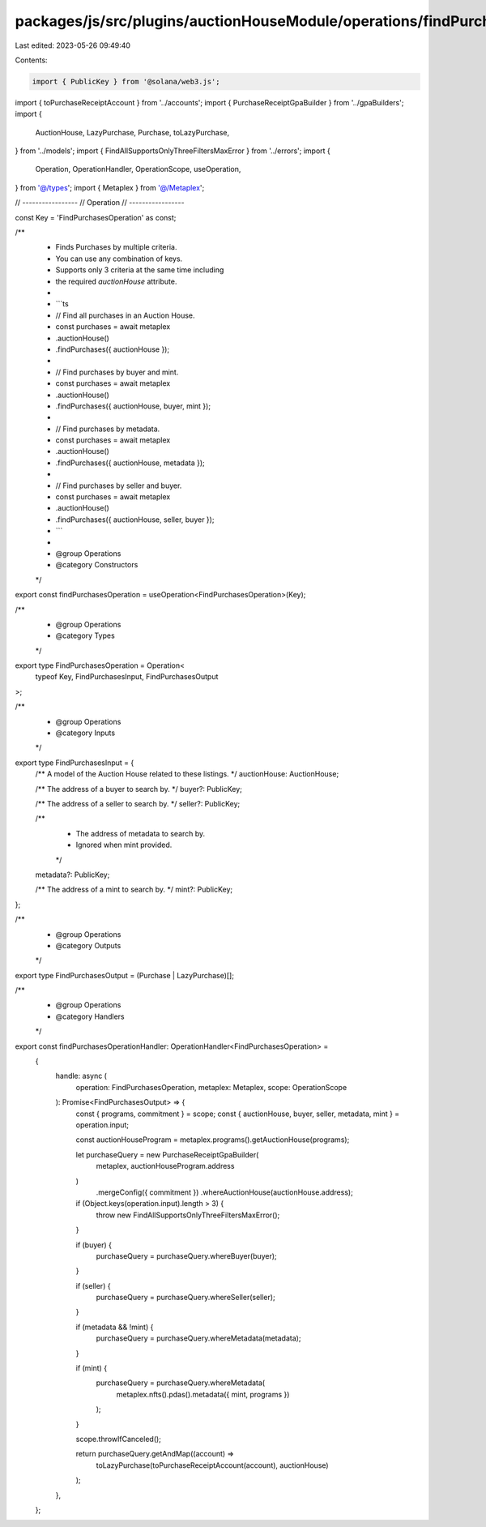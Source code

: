 packages/js/src/plugins/auctionHouseModule/operations/findPurchases.ts
======================================================================

Last edited: 2023-05-26 09:49:40

Contents:

.. code-block:: ts

    import { PublicKey } from '@solana/web3.js';
import { toPurchaseReceiptAccount } from '../accounts';
import { PurchaseReceiptGpaBuilder } from '../gpaBuilders';
import {
  AuctionHouse,
  LazyPurchase,
  Purchase,
  toLazyPurchase,
} from '../models';
import { FindAllSupportsOnlyThreeFiltersMaxError } from '../errors';
import {
  Operation,
  OperationHandler,
  OperationScope,
  useOperation,
} from '@/types';
import { Metaplex } from '@/Metaplex';

// -----------------
// Operation
// -----------------

const Key = 'FindPurchasesOperation' as const;

/**
 * Finds Purchases by multiple criteria.
 * You can use any combination of keys.
 * Supports only 3 criteria at the same time including
 * the required `auctionHouse` attribute.
 *
 * ```ts
 * // Find all purchases in an Auction House.
 * const purchases = await metaplex
 *   .auctionHouse()
 *   .findPurchases({ auctionHouse });
 *
 * // Find purchases by buyer and mint.
 * const purchases = await metaplex
 *   .auctionHouse()
 *   .findPurchases({ auctionHouse, buyer, mint });
 *
 * // Find purchases by metadata.
 * const purchases = await metaplex
 *   .auctionHouse()
 *   .findPurchases({ auctionHouse, metadata });
 *
 * // Find purchases by seller and buyer.
 * const purchases = await metaplex
 *   .auctionHouse()
 *   .findPurchases({ auctionHouse, seller, buyer });
 * ```
 *
 * @group Operations
 * @category Constructors
 */
export const findPurchasesOperation = useOperation<FindPurchasesOperation>(Key);

/**
 * @group Operations
 * @category Types
 */
export type FindPurchasesOperation = Operation<
  typeof Key,
  FindPurchasesInput,
  FindPurchasesOutput
>;

/**
 * @group Operations
 * @category Inputs
 */
export type FindPurchasesInput = {
  /** A model of the Auction House related to these listings. */
  auctionHouse: AuctionHouse;

  /** The address of a buyer to search by. */
  buyer?: PublicKey;

  /** The address of a seller to search by. */
  seller?: PublicKey;

  /**
   * The address of metadata to search by.
   * Ignored when mint provided.
   */
  metadata?: PublicKey;

  /** The address of a mint to search by. */
  mint?: PublicKey;
};

/**
 * @group Operations
 * @category Outputs
 */
export type FindPurchasesOutput = (Purchase | LazyPurchase)[];

/**
 * @group Operations
 * @category Handlers
 */
export const findPurchasesOperationHandler: OperationHandler<FindPurchasesOperation> =
  {
    handle: async (
      operation: FindPurchasesOperation,
      metaplex: Metaplex,
      scope: OperationScope
    ): Promise<FindPurchasesOutput> => {
      const { programs, commitment } = scope;
      const { auctionHouse, buyer, seller, metadata, mint } = operation.input;

      const auctionHouseProgram = metaplex.programs().getAuctionHouse(programs);

      let purchaseQuery = new PurchaseReceiptGpaBuilder(
        metaplex,
        auctionHouseProgram.address
      )
        .mergeConfig({ commitment })
        .whereAuctionHouse(auctionHouse.address);

      if (Object.keys(operation.input).length > 3) {
        throw new FindAllSupportsOnlyThreeFiltersMaxError();
      }

      if (buyer) {
        purchaseQuery = purchaseQuery.whereBuyer(buyer);
      }

      if (seller) {
        purchaseQuery = purchaseQuery.whereSeller(seller);
      }

      if (metadata && !mint) {
        purchaseQuery = purchaseQuery.whereMetadata(metadata);
      }

      if (mint) {
        purchaseQuery = purchaseQuery.whereMetadata(
          metaplex.nfts().pdas().metadata({ mint, programs })
        );
      }

      scope.throwIfCanceled();

      return purchaseQuery.getAndMap((account) =>
        toLazyPurchase(toPurchaseReceiptAccount(account), auctionHouse)
      );
    },
  };


